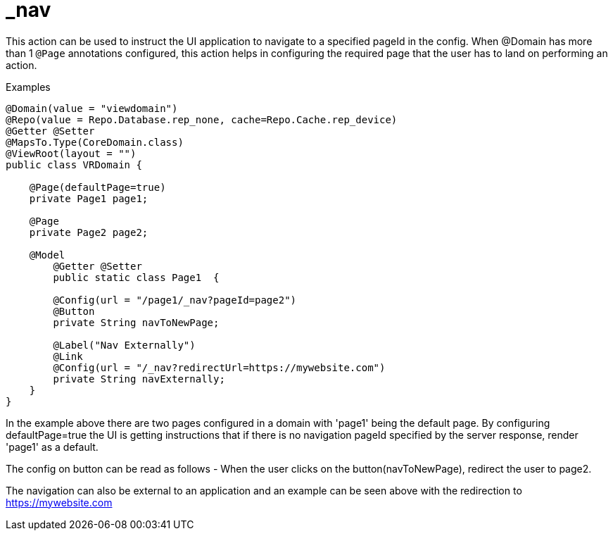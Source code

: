 [[command-dsl-actions-nav]]
= _nav

This action can be used to instruct the UI application to navigate to a specified pageId in the config. When @Domain has more than 1 `@Page` annotations configured, this action helps in configuring the required page that the user has to land on performing an action.

.Examples
[source,java,indent=0]
[subs="verbatim,attributes"]
----
@Domain(value = "viewdomain")
@Repo(value = Repo.Database.rep_none, cache=Repo.Cache.rep_device)
@Getter @Setter
@MapsTo.Type(CoreDomain.class)
@ViewRoot(layout = "")
public class VRDomain {

    @Page(defaultPage=true)
    private Page1 page1;

    @Page
    private Page2 page2;

    @Model
	@Getter @Setter
	public static class Page1  {

        @Config(url = "/page1/_nav?pageId=page2")
        @Button
        private String navToNewPage;

        @Label("Nav Externally")
        @Link
        @Config(url = "/_nav?redirectUrl=https://mywebsite.com")
        private String navExternally;
    }
}
----

In the example above there are two pages configured in a domain with 'page1' being the default page. By configuring defaultPage=true the  UI is getting instructions that if there is no navigation pageId specified by the server response, render 'page1' as a default. 

The config on button can be read as follows - When the user clicks on the button(navToNewPage), redirect the user to page2. 

The navigation can also be external to an application and an example can be seen above with the redirection to https://mywebsite.com

